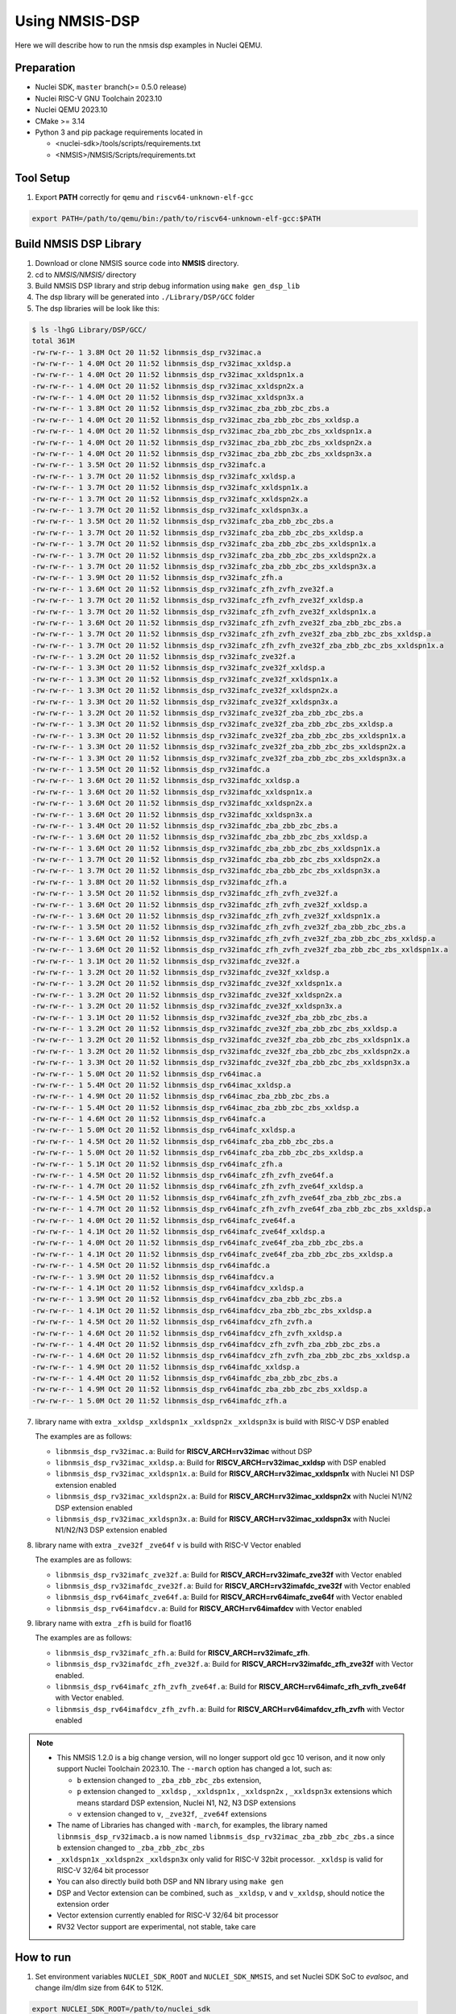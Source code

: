 .. _dsp_get_started:

Using NMSIS-DSP
===============

Here we will describe how to run the nmsis dsp examples in Nuclei QEMU.

Preparation
-----------

* Nuclei SDK, ``master`` branch(>= 0.5.0 release)
* Nuclei RISC-V GNU Toolchain 2023.10
* Nuclei QEMU 2023.10
* CMake >= 3.14
* Python 3 and pip package requirements located in

  * <nuclei-sdk>/tools/scripts/requirements.txt
  * <NMSIS>/NMSIS/Scripts/requirements.txt

Tool Setup
----------

1. Export **PATH** correctly for ``qemu`` and ``riscv64-unknown-elf-gcc``

.. code-block:: shell

    export PATH=/path/to/qemu/bin:/path/to/riscv64-unknown-elf-gcc:$PATH

Build NMSIS DSP Library
-----------------------

1. Download or clone NMSIS source code into **NMSIS** directory.
2. cd to `NMSIS/NMSIS/` directory
3. Build NMSIS DSP library and strip debug information using ``make gen_dsp_lib``
4. The dsp library will be generated into ``./Library/DSP/GCC`` folder
5. The dsp libraries will be look like this:

.. code-block::

    $ ls -lhgG Library/DSP/GCC/
    total 361M
    -rw-rw-r-- 1 3.8M Oct 20 11:52 libnmsis_dsp_rv32imac.a
    -rw-rw-r-- 1 4.0M Oct 20 11:52 libnmsis_dsp_rv32imac_xxldsp.a
    -rw-rw-r-- 1 4.0M Oct 20 11:52 libnmsis_dsp_rv32imac_xxldspn1x.a
    -rw-rw-r-- 1 4.0M Oct 20 11:52 libnmsis_dsp_rv32imac_xxldspn2x.a
    -rw-rw-r-- 1 4.0M Oct 20 11:52 libnmsis_dsp_rv32imac_xxldspn3x.a
    -rw-rw-r-- 1 3.8M Oct 20 11:52 libnmsis_dsp_rv32imac_zba_zbb_zbc_zbs.a
    -rw-rw-r-- 1 4.0M Oct 20 11:52 libnmsis_dsp_rv32imac_zba_zbb_zbc_zbs_xxldsp.a
    -rw-rw-r-- 1 4.0M Oct 20 11:52 libnmsis_dsp_rv32imac_zba_zbb_zbc_zbs_xxldspn1x.a
    -rw-rw-r-- 1 4.0M Oct 20 11:52 libnmsis_dsp_rv32imac_zba_zbb_zbc_zbs_xxldspn2x.a
    -rw-rw-r-- 1 4.0M Oct 20 11:52 libnmsis_dsp_rv32imac_zba_zbb_zbc_zbs_xxldspn3x.a
    -rw-rw-r-- 1 3.5M Oct 20 11:52 libnmsis_dsp_rv32imafc.a
    -rw-rw-r-- 1 3.7M Oct 20 11:52 libnmsis_dsp_rv32imafc_xxldsp.a
    -rw-rw-r-- 1 3.7M Oct 20 11:52 libnmsis_dsp_rv32imafc_xxldspn1x.a
    -rw-rw-r-- 1 3.7M Oct 20 11:52 libnmsis_dsp_rv32imafc_xxldspn2x.a
    -rw-rw-r-- 1 3.7M Oct 20 11:52 libnmsis_dsp_rv32imafc_xxldspn3x.a
    -rw-rw-r-- 1 3.5M Oct 20 11:52 libnmsis_dsp_rv32imafc_zba_zbb_zbc_zbs.a
    -rw-rw-r-- 1 3.7M Oct 20 11:52 libnmsis_dsp_rv32imafc_zba_zbb_zbc_zbs_xxldsp.a
    -rw-rw-r-- 1 3.7M Oct 20 11:52 libnmsis_dsp_rv32imafc_zba_zbb_zbc_zbs_xxldspn1x.a
    -rw-rw-r-- 1 3.7M Oct 20 11:52 libnmsis_dsp_rv32imafc_zba_zbb_zbc_zbs_xxldspn2x.a
    -rw-rw-r-- 1 3.7M Oct 20 11:52 libnmsis_dsp_rv32imafc_zba_zbb_zbc_zbs_xxldspn3x.a
    -rw-rw-r-- 1 3.9M Oct 20 11:52 libnmsis_dsp_rv32imafc_zfh.a
    -rw-rw-r-- 1 3.6M Oct 20 11:52 libnmsis_dsp_rv32imafc_zfh_zvfh_zve32f.a
    -rw-rw-r-- 1 3.7M Oct 20 11:52 libnmsis_dsp_rv32imafc_zfh_zvfh_zve32f_xxldsp.a
    -rw-rw-r-- 1 3.7M Oct 20 11:52 libnmsis_dsp_rv32imafc_zfh_zvfh_zve32f_xxldspn1x.a
    -rw-rw-r-- 1 3.6M Oct 20 11:52 libnmsis_dsp_rv32imafc_zfh_zvfh_zve32f_zba_zbb_zbc_zbs.a
    -rw-rw-r-- 1 3.7M Oct 20 11:52 libnmsis_dsp_rv32imafc_zfh_zvfh_zve32f_zba_zbb_zbc_zbs_xxldsp.a
    -rw-rw-r-- 1 3.7M Oct 20 11:52 libnmsis_dsp_rv32imafc_zfh_zvfh_zve32f_zba_zbb_zbc_zbs_xxldspn1x.a
    -rw-rw-r-- 1 3.2M Oct 20 11:52 libnmsis_dsp_rv32imafc_zve32f.a
    -rw-rw-r-- 1 3.3M Oct 20 11:52 libnmsis_dsp_rv32imafc_zve32f_xxldsp.a
    -rw-rw-r-- 1 3.3M Oct 20 11:52 libnmsis_dsp_rv32imafc_zve32f_xxldspn1x.a
    -rw-rw-r-- 1 3.3M Oct 20 11:52 libnmsis_dsp_rv32imafc_zve32f_xxldspn2x.a
    -rw-rw-r-- 1 3.3M Oct 20 11:52 libnmsis_dsp_rv32imafc_zve32f_xxldspn3x.a
    -rw-rw-r-- 1 3.2M Oct 20 11:52 libnmsis_dsp_rv32imafc_zve32f_zba_zbb_zbc_zbs.a
    -rw-rw-r-- 1 3.3M Oct 20 11:52 libnmsis_dsp_rv32imafc_zve32f_zba_zbb_zbc_zbs_xxldsp.a
    -rw-rw-r-- 1 3.3M Oct 20 11:52 libnmsis_dsp_rv32imafc_zve32f_zba_zbb_zbc_zbs_xxldspn1x.a
    -rw-rw-r-- 1 3.3M Oct 20 11:52 libnmsis_dsp_rv32imafc_zve32f_zba_zbb_zbc_zbs_xxldspn2x.a
    -rw-rw-r-- 1 3.3M Oct 20 11:52 libnmsis_dsp_rv32imafc_zve32f_zba_zbb_zbc_zbs_xxldspn3x.a
    -rw-rw-r-- 1 3.5M Oct 20 11:52 libnmsis_dsp_rv32imafdc.a
    -rw-rw-r-- 1 3.6M Oct 20 11:52 libnmsis_dsp_rv32imafdc_xxldsp.a
    -rw-rw-r-- 1 3.6M Oct 20 11:52 libnmsis_dsp_rv32imafdc_xxldspn1x.a
    -rw-rw-r-- 1 3.6M Oct 20 11:52 libnmsis_dsp_rv32imafdc_xxldspn2x.a
    -rw-rw-r-- 1 3.6M Oct 20 11:52 libnmsis_dsp_rv32imafdc_xxldspn3x.a
    -rw-rw-r-- 1 3.4M Oct 20 11:52 libnmsis_dsp_rv32imafdc_zba_zbb_zbc_zbs.a
    -rw-rw-r-- 1 3.6M Oct 20 11:52 libnmsis_dsp_rv32imafdc_zba_zbb_zbc_zbs_xxldsp.a
    -rw-rw-r-- 1 3.6M Oct 20 11:52 libnmsis_dsp_rv32imafdc_zba_zbb_zbc_zbs_xxldspn1x.a
    -rw-rw-r-- 1 3.7M Oct 20 11:52 libnmsis_dsp_rv32imafdc_zba_zbb_zbc_zbs_xxldspn2x.a
    -rw-rw-r-- 1 3.7M Oct 20 11:52 libnmsis_dsp_rv32imafdc_zba_zbb_zbc_zbs_xxldspn3x.a
    -rw-rw-r-- 1 3.8M Oct 20 11:52 libnmsis_dsp_rv32imafdc_zfh.a
    -rw-rw-r-- 1 3.5M Oct 20 11:52 libnmsis_dsp_rv32imafdc_zfh_zvfh_zve32f.a
    -rw-rw-r-- 1 3.6M Oct 20 11:52 libnmsis_dsp_rv32imafdc_zfh_zvfh_zve32f_xxldsp.a
    -rw-rw-r-- 1 3.6M Oct 20 11:52 libnmsis_dsp_rv32imafdc_zfh_zvfh_zve32f_xxldspn1x.a
    -rw-rw-r-- 1 3.5M Oct 20 11:52 libnmsis_dsp_rv32imafdc_zfh_zvfh_zve32f_zba_zbb_zbc_zbs.a
    -rw-rw-r-- 1 3.6M Oct 20 11:52 libnmsis_dsp_rv32imafdc_zfh_zvfh_zve32f_zba_zbb_zbc_zbs_xxldsp.a
    -rw-rw-r-- 1 3.6M Oct 20 11:52 libnmsis_dsp_rv32imafdc_zfh_zvfh_zve32f_zba_zbb_zbc_zbs_xxldspn1x.a
    -rw-rw-r-- 1 3.1M Oct 20 11:52 libnmsis_dsp_rv32imafdc_zve32f.a
    -rw-rw-r-- 1 3.2M Oct 20 11:52 libnmsis_dsp_rv32imafdc_zve32f_xxldsp.a
    -rw-rw-r-- 1 3.2M Oct 20 11:52 libnmsis_dsp_rv32imafdc_zve32f_xxldspn1x.a
    -rw-rw-r-- 1 3.2M Oct 20 11:52 libnmsis_dsp_rv32imafdc_zve32f_xxldspn2x.a
    -rw-rw-r-- 1 3.2M Oct 20 11:52 libnmsis_dsp_rv32imafdc_zve32f_xxldspn3x.a
    -rw-rw-r-- 1 3.1M Oct 20 11:52 libnmsis_dsp_rv32imafdc_zve32f_zba_zbb_zbc_zbs.a
    -rw-rw-r-- 1 3.2M Oct 20 11:52 libnmsis_dsp_rv32imafdc_zve32f_zba_zbb_zbc_zbs_xxldsp.a
    -rw-rw-r-- 1 3.2M Oct 20 11:52 libnmsis_dsp_rv32imafdc_zve32f_zba_zbb_zbc_zbs_xxldspn1x.a
    -rw-rw-r-- 1 3.2M Oct 20 11:52 libnmsis_dsp_rv32imafdc_zve32f_zba_zbb_zbc_zbs_xxldspn2x.a
    -rw-rw-r-- 1 3.3M Oct 20 11:52 libnmsis_dsp_rv32imafdc_zve32f_zba_zbb_zbc_zbs_xxldspn3x.a
    -rw-rw-r-- 1 5.0M Oct 20 11:52 libnmsis_dsp_rv64imac.a
    -rw-rw-r-- 1 5.4M Oct 20 11:52 libnmsis_dsp_rv64imac_xxldsp.a
    -rw-rw-r-- 1 4.9M Oct 20 11:52 libnmsis_dsp_rv64imac_zba_zbb_zbc_zbs.a
    -rw-rw-r-- 1 5.4M Oct 20 11:52 libnmsis_dsp_rv64imac_zba_zbb_zbc_zbs_xxldsp.a
    -rw-rw-r-- 1 4.6M Oct 20 11:52 libnmsis_dsp_rv64imafc.a
    -rw-rw-r-- 1 5.0M Oct 20 11:52 libnmsis_dsp_rv64imafc_xxldsp.a
    -rw-rw-r-- 1 4.5M Oct 20 11:52 libnmsis_dsp_rv64imafc_zba_zbb_zbc_zbs.a
    -rw-rw-r-- 1 5.0M Oct 20 11:52 libnmsis_dsp_rv64imafc_zba_zbb_zbc_zbs_xxldsp.a
    -rw-rw-r-- 1 5.1M Oct 20 11:52 libnmsis_dsp_rv64imafc_zfh.a
    -rw-rw-r-- 1 4.5M Oct 20 11:52 libnmsis_dsp_rv64imafc_zfh_zvfh_zve64f.a
    -rw-rw-r-- 1 4.7M Oct 20 11:52 libnmsis_dsp_rv64imafc_zfh_zvfh_zve64f_xxldsp.a
    -rw-rw-r-- 1 4.5M Oct 20 11:52 libnmsis_dsp_rv64imafc_zfh_zvfh_zve64f_zba_zbb_zbc_zbs.a
    -rw-rw-r-- 1 4.7M Oct 20 11:52 libnmsis_dsp_rv64imafc_zfh_zvfh_zve64f_zba_zbb_zbc_zbs_xxldsp.a
    -rw-rw-r-- 1 4.0M Oct 20 11:52 libnmsis_dsp_rv64imafc_zve64f.a
    -rw-rw-r-- 1 4.1M Oct 20 11:52 libnmsis_dsp_rv64imafc_zve64f_xxldsp.a
    -rw-rw-r-- 1 4.0M Oct 20 11:52 libnmsis_dsp_rv64imafc_zve64f_zba_zbb_zbc_zbs.a
    -rw-rw-r-- 1 4.1M Oct 20 11:52 libnmsis_dsp_rv64imafc_zve64f_zba_zbb_zbc_zbs_xxldsp.a
    -rw-rw-r-- 1 4.5M Oct 20 11:52 libnmsis_dsp_rv64imafdc.a
    -rw-rw-r-- 1 3.9M Oct 20 11:52 libnmsis_dsp_rv64imafdcv.a
    -rw-rw-r-- 1 4.1M Oct 20 11:52 libnmsis_dsp_rv64imafdcv_xxldsp.a
    -rw-rw-r-- 1 3.9M Oct 20 11:52 libnmsis_dsp_rv64imafdcv_zba_zbb_zbc_zbs.a
    -rw-rw-r-- 1 4.1M Oct 20 11:52 libnmsis_dsp_rv64imafdcv_zba_zbb_zbc_zbs_xxldsp.a
    -rw-rw-r-- 1 4.5M Oct 20 11:52 libnmsis_dsp_rv64imafdcv_zfh_zvfh.a
    -rw-rw-r-- 1 4.6M Oct 20 11:52 libnmsis_dsp_rv64imafdcv_zfh_zvfh_xxldsp.a
    -rw-rw-r-- 1 4.4M Oct 20 11:52 libnmsis_dsp_rv64imafdcv_zfh_zvfh_zba_zbb_zbc_zbs.a
    -rw-rw-r-- 1 4.6M Oct 20 11:52 libnmsis_dsp_rv64imafdcv_zfh_zvfh_zba_zbb_zbc_zbs_xxldsp.a
    -rw-rw-r-- 1 4.9M Oct 20 11:52 libnmsis_dsp_rv64imafdc_xxldsp.a
    -rw-rw-r-- 1 4.4M Oct 20 11:52 libnmsis_dsp_rv64imafdc_zba_zbb_zbc_zbs.a
    -rw-rw-r-- 1 4.9M Oct 20 11:52 libnmsis_dsp_rv64imafdc_zba_zbb_zbc_zbs_xxldsp.a
    -rw-rw-r-- 1 5.0M Oct 20 11:52 libnmsis_dsp_rv64imafdc_zfh.a

7. library name with extra ``_xxldsp`` ``_xxldspn1x`` ``_xxldspn2x`` ``_xxldspn3x``  is build with RISC-V DSP enabled

   The examples are as follows:

   * ``libnmsis_dsp_rv32imac.a``: Build for **RISCV_ARCH=rv32imac** without DSP
   * ``libnmsis_dsp_rv32imac_xxldsp.a``: Build for **RISCV_ARCH=rv32imac_xxldsp** with DSP enabled
   * ``libnmsis_dsp_rv32imac_xxldspn1x.a``: Build for **RISCV_ARCH=rv32imac_xxldspn1x** with Nuclei N1 DSP extension enabled
   * ``libnmsis_dsp_rv32imac_xxldspn2x.a``: Build for **RISCV_ARCH=rv32imac_xxldspn2x** with Nuclei N1/N2 DSP extension enabled
   * ``libnmsis_dsp_rv32imac_xxldspn3x.a``: Build for **RISCV_ARCH=rv32imac_xxldspn3x** with Nuclei N1/N2/N3 DSP extension enabled

8. library name with extra ``_zve32f`` ``_zve64f`` ``v`` is build with RISC-V Vector enabled

   The examples are as follows:

   * ``libnmsis_dsp_rv32imafc_zve32f.a``: Build for **RISCV_ARCH=rv32imafc_zve32f** with Vector enabled
   * ``libnmsis_dsp_rv32imafdc_zve32f.a``: Build for **RISCV_ARCH=rv32imafdc_zve32f** with Vector enabled
   * ``libnmsis_dsp_rv64imafc_zve64f.a``: Build for **RISCV_ARCH=rv64imafc_zve64f** with Vector enabled
   * ``libnmsis_dsp_rv64imafdcv.a``: Build for **RISCV_ARCH=rv64imafdcv** with Vector enabled

9. library name with extra ``_zfh`` is build for float16

   The examples are as follows:

   * ``libnmsis_dsp_rv32imafc_zfh.a``: Build for **RISCV_ARCH=rv32imafc_zfh**.
   * ``libnmsis_dsp_rv32imafdc_zfh_zve32f.a``: Build for **RISCV_ARCH=rv32imafdc_zfh_zve32f** with Vector enabled.
   * ``libnmsis_dsp_rv64imafc_zfh_zvfh_zve64f.a``: Build for **RISCV_ARCH=rv64imafc_zfh_zvfh_zve64f** with Vector enabled.
   * ``libnmsis_dsp_rv64imafdcv_zfh_zvfh.a``: Build for **RISCV_ARCH=rv64imafdcv_zfh_zvfh** with Vector enabled

.. note::
    * This NMSIS 1.2.0 is a big change version, will no longer support old gcc 10 verison, and it now only support Nuclei Toolchain 2023.10.
      The ``--march`` option has changed a lot, such as:

      - ``b`` extension changed to ``_zba_zbb_zbc_zbs`` extension,
      - ``p`` extension changed to ``_xxldsp`` , ``_xxldspn1x`` , ``_xxldspn2x`` , ``_xxldspn3x`` extensions which means
        stardard DSP extension, Nuclei N1, N2, N3 DSP extensions
      - ``v`` extension changed to ``v``, ``_zve32f``, ``_zve64f`` extensions
    * The name of Libraries has changed with ``-march``, for examples, the library named ``libnmsis_dsp_rv32imacb.a`` is now named
      ``libnmsis_dsp_rv32imac_zba_zbb_zbc_zbs.a`` since ``b`` extension changed to ``_zba_zbb_zbc_zbs``
    * ``_xxldspn1x`` ``_xxldspn2x`` ``_xxldspn3x`` only valid for RISC-V 32bit processor. ``_xxldsp`` is valid for RISC-V 32/64 bit processor
    * You can also directly build both DSP and NN library using ``make gen``
    * DSP and Vector extension can be combined, such as ``_xxldsp``, ``v`` and ``v_xxldsp``, should notice the extension order
    * Vector extension currently enabled for RISC-V 32/64 bit processor
    * RV32 Vector support are experimental, not stable, take care

How to run
----------

1. Set environment variables ``NUCLEI_SDK_ROOT`` and ``NUCLEI_SDK_NMSIS``,
   and set Nuclei SDK SoC to `evalsoc`, and change ilm/dlm size from 64K to 512K.

.. code-block:: shell

    export NUCLEI_SDK_ROOT=/path/to/nuclei_sdk
    export NUCLEI_SDK_NMSIS=/path/to/NMSIS/NMSIS
    # Setup SDK development environment
    cd $NUCLEI_SDK_ROOT
    source setup.sh
    cd -
    # !!!!Take Care!!!!
    # change this link script will make compiled example can only run on bitstream which has 512K ILM/DLM
    sed -i "s/64K/512K/g" $NUCLEI_SDK_ROOT/SoC/evalsoc/Board/nuclei_fpga_eval/Source/GCC/gcc_evalsoc_ilm.ld
    export SOC=evalsoc

2. Due to many of the examples could not be placed in 64K ILM and 64K DLM, and
   we are running using qemu, the ILM/DLM size in it are set to be 32MB, so we can
   change ilm/dlm to 512K/512K in the link script
   ``$NUCLEI_SDK_ROOT/SoC/evalsoc/Board/nuclei_fpga_eval/Source/GCC/gcc_evalsoc_ilm.ld``

.. code-block:: diff

    --- a/SoC/evalsoc/Board/nuclei_fpga_eval/Source/GCC/gcc_evalsoc_ilm.ld
    +++ b/SoC/evalsoc/Board/nuclei_fpga_eval/Source/GCC/gcc_evalsoc_ilm.ld
    @@ -30,8 +30,8 @@ __HEAP_SIZE  = 2K;

    MEMORY
    {
    -  ilm (rxa!w) : ORIGIN = 0x80000000, LENGTH = 64K
    -  ram (wxa!r) : ORIGIN = 0x90000000, LENGTH = 64K
    +  ilm (rxa!w) : ORIGIN = 0x80000000, LENGTH = 512K
    +  ram (wxa!r) : ORIGIN = 0x90000000, LENGTH = 512K
    }

3. Let us take ``riscv_class_marks_example`` for example:

.. code-block:: shell

   cd $NUCLEI_SDK_NMSIS/DSP/Examples/RISCV/riscv_class_marks_example

4. Run with RISCV DSP enabled and Vector enabled NMSIS-DSP library for CORE ``nx900fd``

.. code-block:: shell

    # Clean project
    make ARCH_EXT=v_xxldsp CORE=nx900fd clean
    # Build project, enable ``v`` and ``xxldsp`` optimize
    make ARCH_EXT=v_xxldsp CORE=nx900fd all
    # Run application using qemu
    make ARCH_EXT=v_xxldsp CORE=nx900fd run_qemu

5. Run with RISCV DSP disabled and Vector disabled NMSIS-DSP library for CORE ``nx900fd``

.. code-block:: shell

    make ARCH_EXT= CORE=nx900fd clean
    make ARCH_EXT= CORE=nx900fd all
    make ARCH_EXT= CORE=nx900fd run_qemu

.. note::

    * You can easily run this example in your hardware,
      if you have enough memory to run it, just modify the
      ``SOC`` to the one your are using in step 1.
